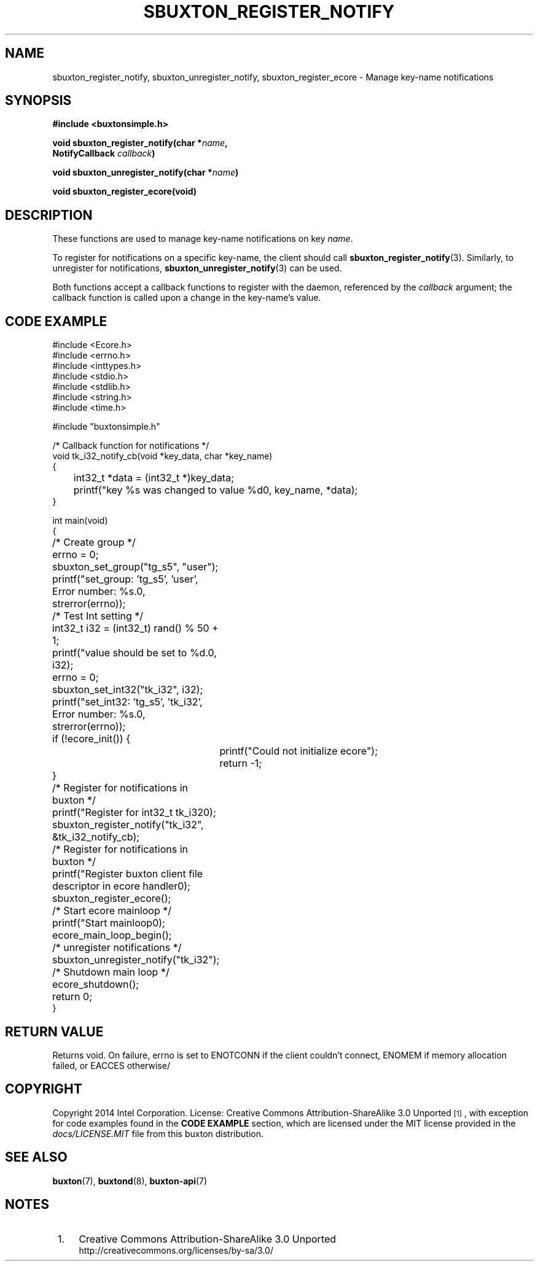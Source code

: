 '\" t
.TH "SBUXTON_REGISTER_NOTIFY" "3" "buxton 1" "sbuxton_register_notify"
.\" -----------------------------------------------------------------
.\" * Define some portability stuff
.\" -----------------------------------------------------------------
.\" ~~~~~~~~~~~~~~~~~~~~~~~~~~~~~~~~~~~~~~~~~~~~~~~~~~~~~~~~~~~~~~~~~
.\" http://bugs.debian.org/507673
.\" http://lists.gnu.org/archive/html/groff/2009-02/msg00013.html
.\" ~~~~~~~~~~~~~~~~~~~~~~~~~~~~~~~~~~~~~~~~~~~~~~~~~~~~~~~~~~~~~~~~~
.ie \n(.g .ds Aq \(aq
.el       .ds Aq '
.\" -----------------------------------------------------------------
.\" * set default formatting
.\" -----------------------------------------------------------------
.\" disable hyphenation
.nh
.\" disable justification (adjust text to left margin only)
.ad l
.\" -----------------------------------------------------------------
.\" * MAIN CONTENT STARTS HERE *
.\" -----------------------------------------------------------------
.SH "NAME"
sbuxton_register_notify, sbuxton_unregister_notify, sbuxton_register_ecore \-
Manage key-name notifications

.SH "SYNOPSIS"
.nf
\fB
#include <buxtonsimple.h>
\fR
.sp
\fB
void sbuxton_register_notify(char *\fIname\fB,
.br
                                 NotifyCallback \fIcallback\fB)
.sp
.br
void sbuxton_unregister_notify(char *\fIname\fB)
.sp
.br
void sbuxton_register_ecore(void)
\fR
.fi

.SH "DESCRIPTION"
.PP
These functions are used to manage key\-name notifications on
key \fIname\fR.

To register for notifications on a specific key\-name, the client
should call \fBsbuxton_register_notify\fR(3)\&. Similarly, to
unregister for notifications, \fBsbuxton_unregister_notify\fR(3)
can be used\&.

Both functions accept a callback functions to register with
the daemon, referenced by the \fIcallback\fR argument; the callback
function is called upon a change in the key-name's value\&.

.SH "CODE EXAMPLE"
.nf
.sp
#include <Ecore.h>
#include <errno.h>
#include <inttypes.h>
#include <stdio.h>
#include <stdlib.h>
#include <string.h>
#include <time.h>

#include "buxtonsimple.h"

/* Callback function for notifications */
void tk_i32_notify_cb(void *key_data, char *key_name)
{
	int32_t *data = (int32_t *)key_data;
	printf("key %s was changed to value %d\n", key_name, *data);
}

int main(void)
{
	/* Create group */
	errno = 0;
	sbuxton_set_group("tg_s5", "user");
	printf("set_group: 'tg_s5', 'user', Error number: %s.\n", strerror(errno));

	/* Test Int setting */
	int32_t i32 = (int32_t) rand() % 50 + 1;
	printf("value should be set to %d.\n", i32);
	errno = 0;
	sbuxton_set_int32("tk_i32", i32);
	printf("set_int32: 'tg_s5', 'tk_i32', Error number: %s.\n", strerror(errno));

	if (!ecore_init()) {
		printf("Could not initialize ecore");
		return -1;
	}

	/* Register for notifications in buxton */
	printf("Register for int32_t tk_i32\n");
	sbuxton_register_notify("tk_i32", &tk_i32_notify_cb);

	/* Register for notifications in buxton */
	printf("Register buxton client file descriptor in ecore handler\n");
	sbuxton_register_ecore();

	/* Start ecore mainloop */
	printf("Start mainloop\n");
	ecore_main_loop_begin();

	/* unregister notifications */
	sbuxton_unregister_notify("tk_i32");

	/* Shutdown main loop */
	ecore_shutdown();

	return 0;
}
.fi

.SH "RETURN VALUE"
.PP
Returns void. On failure, errno is set to ENOTCONN if the client
couldn't connect, ENOMEM if memory allocation failed, or EACCES otherwise/

.SH "COPYRIGHT"
.PP
Copyright 2014 Intel Corporation\&. License: Creative Commons
Attribution\-ShareAlike 3.0 Unported\s-2\u[1]\d\s+2, with exception
for code examples found in the \fBCODE EXAMPLE\fR section, which are
licensed under the MIT license provided in the \fIdocs/LICENSE.MIT\fR
file from this buxton distribution\&.

.SH "SEE ALSO"
.PP
\fBbuxton\fR(7),
\fBbuxtond\fR(8),
\fBbuxton\-api\fR(7)

.SH "NOTES"
.IP " 1." 4
Creative Commons Attribution\-ShareAlike 3.0 Unported
.RS 4
\%http://creativecommons.org/licenses/by-sa/3.0/
.RE
